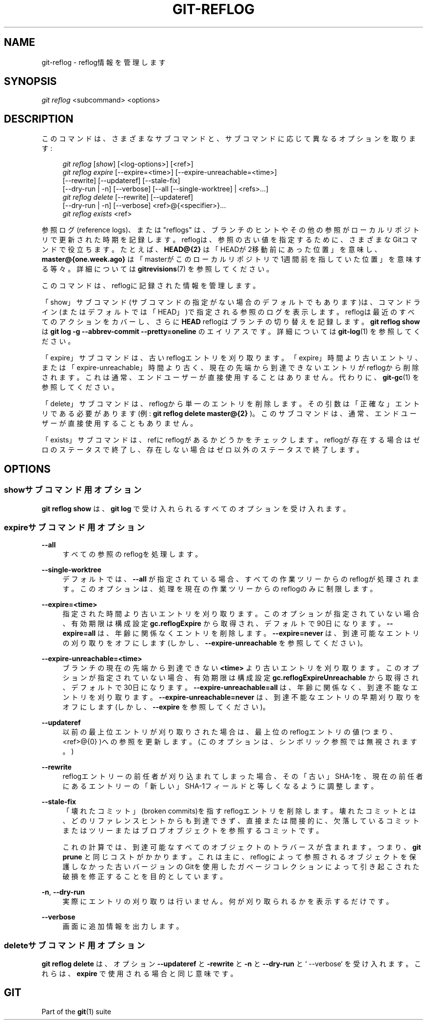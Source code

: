 '\" t
.\"     Title: git-reflog
.\"    Author: [FIXME: author] [see http://docbook.sf.net/el/author]
.\" Generator: DocBook XSL Stylesheets v1.79.1 <http://docbook.sf.net/>
.\"      Date: 12/10/2022
.\"    Manual: Git Manual
.\"    Source: Git 2.38.0.rc1.238.g4f4d434dc6.dirty
.\"  Language: English
.\"
.TH "GIT\-REFLOG" "1" "12/10/2022" "Git 2\&.38\&.0\&.rc1\&.238\&.g" "Git Manual"
.\" -----------------------------------------------------------------
.\" * Define some portability stuff
.\" -----------------------------------------------------------------
.\" ~~~~~~~~~~~~~~~~~~~~~~~~~~~~~~~~~~~~~~~~~~~~~~~~~~~~~~~~~~~~~~~~~
.\" http://bugs.debian.org/507673
.\" http://lists.gnu.org/archive/html/groff/2009-02/msg00013.html
.\" ~~~~~~~~~~~~~~~~~~~~~~~~~~~~~~~~~~~~~~~~~~~~~~~~~~~~~~~~~~~~~~~~~
.ie \n(.g .ds Aq \(aq
.el       .ds Aq '
.\" -----------------------------------------------------------------
.\" * set default formatting
.\" -----------------------------------------------------------------
.\" disable hyphenation
.nh
.\" disable justification (adjust text to left margin only)
.ad l
.\" -----------------------------------------------------------------
.\" * MAIN CONTENT STARTS HERE *
.\" -----------------------------------------------------------------
.SH "NAME"
git-reflog \- reflog情報を管理します
.SH "SYNOPSIS"
.sp
.nf
\fIgit reflog\fR <subcommand> <options>
.fi
.sp
.SH "DESCRIPTION"
.sp
このコマンドは、さまざまなサブコマンドと、サブコマンドに応じて異なるオプションを取ります:
.sp
.if n \{\
.RS 4
.\}
.nf
\fIgit reflog\fR [\fIshow\fR] [<log\-options>] [<ref>]
\fIgit reflog expire\fR [\-\-expire=<time>] [\-\-expire\-unreachable=<time>]
        [\-\-rewrite] [\-\-updateref] [\-\-stale\-fix]
        [\-\-dry\-run | \-n] [\-\-verbose] [\-\-all [\-\-single\-worktree] | <refs>\&...]
\fIgit reflog delete\fR [\-\-rewrite] [\-\-updateref]
        [\-\-dry\-run | \-n] [\-\-verbose] <ref>@{<specifier>}\&...
\fIgit reflog exists\fR <ref>
.fi
.if n \{\
.RE
.\}
.sp
.sp
参照ログ(reference logs)、または "reflogs" は、ブランチのヒントやその他の参照がローカルリポジトリで更新された時期を記録します。reflogは、参照の古い値を指定するために、さまざまなGitコマンドで役立ちます。 たとえば、 \fBHEAD@{2}\fR は「HEADが2移動前にあった位置」を意味し、 \fBmaster@{one\&.week\&.ago}\fR は「masterがこのローカルリポジトリで1週間前を指していた位置」を意味する等々。詳細については \fBgitrevisions\fR(7) を参照してください。
.sp
このコマンドは、reflogに記録された情報を管理します。
.sp
「show」サブコマンド(サブコマンドの指定がない場合のデフォルトでもあります)は、コマンドライン(またはデフォルトでは「HEAD」)で指定される参照のログを表示します。 reflogは最近のすべてのアクションをカバーし、さらに \fBHEAD\fR reflogはブランチの切り替えを記録します。 \fBgit reflog show\fR は \fBgit log \-g \-\-abbrev\-commit \-\-pretty=oneline\fR のエイリアスです。詳細については \fBgit-log\fR(1) を参照してください。
.sp
「expire」サブコマンドは、古いreflogエントリを刈り取ります。「expire」時間より古いエントリ、または「expire\-unreachable」時間より古く、現在の先端から到達できないエントリがreflogから削除されます。これは通常、エンドユーザーが直接使用することはありません。代わりに、 \fBgit-gc\fR(1) を参照してください。
.sp
「delete」サブコマンドは、reflogから単一のエントリを削除します。 その引数は「正確な」エントリである必要があります(例: \fBgit reflog delete master@{2}\fR )。 このサブコマンドは、通常、エンドユーザーが直接使用することもありません。
.sp
「exists」サブコマンドは、refにreflogがあるかどうかをチェックします。reflogが存在する場合はゼロのステータスで終了し、存在しない場合はゼロ以外のステータスで終了します。
.SH "OPTIONS"
.SS "showサブコマンド用オプション"
.sp
\fBgit reflog show\fR は、 \fBgit log\fR で受け入れられるすべてのオプションを受け入れます。
.SS "expireサブコマンド用オプション"
.PP
\fB\-\-all\fR
.RS 4
すべての参照のreflogを処理します。
.RE
.PP
\fB\-\-single\-worktree\fR
.RS 4
デフォルトでは、
\fB\-\-all\fR
が指定されている場合、すべての作業ツリーからのreflogが処理されます。 このオプションは、処理を現在の作業ツリーからのreflogのみに制限します。
.RE
.PP
\fB\-\-expire=<time>\fR
.RS 4
指定された時間より古いエントリを刈り取ります。このオプションが指定されていない場合、有効期限は構成設定
\fBgc\&.reflogExpire\fR
から取得され、デフォルトで90日になります。
\fB\-\-expire=all\fR
は、年齢に関係なくエントリを削除します。
\fB\-\-expire=never\fR
は、到達可能なエントリの刈り取りをオフにします(しかし、
\fB\-\-expire\-unreachable\fR
を参照してください)。
.RE
.PP
\fB\-\-expire\-unreachable=<time>\fR
.RS 4
ブランチの現在の先端から到達できない
\fB<time>\fR
より古いエントリを刈り取ります。このオプションが指定されていない場合、有効期限は構成設定
\fBgc\&.reflogExpireUnreachable\fR
から取得され、デフォルトで30日になります。
\fB\-\-expire\-unreachable=all\fR
は、年齢に関係なく、到達不能なエントリを刈り取ります。
\fB\-\-expire\-unreachable=never\fR
は、到達不能なエントリの早期刈り取りをオフにします(しかし、
\fB\-\-expire\fR
を参照してください)。
.RE
.PP
\fB\-\-updateref\fR
.RS 4
以前の最上位エントリが刈り取りされた場合は、最上位のreflogエントリの値(つまり、 <ref>@{0} )への参照を更新します。(このオプションは、シンボリック参照では無視されます。)
.RE
.PP
\fB\-\-rewrite\fR
.RS 4
reflogエントリーの前任者が刈り込まれてしまった場合、その「古い」SHA\-1を、現在の前任者にあるエントリーの「新しい」SHA\-1フィールドと等しくなるように調整します。
.RE
.PP
\fB\-\-stale\-fix\fR
.RS 4
「壊れたコミット」(broken commits)を指すreflogエントリを削除します。壊れたコミットとは、どのリファレンスヒントからも到達できず、直接または間接的に、欠落しているコミットまたはツリーまたはブロブオブジェクトを参照するコミットです。
.sp
これの計算では、到達可能なすべてのオブジェクトのトラバースが含まれます。つまり、
\fBgit prune\fR
と同じコストがかかります。これは主に、reflogによって参照されるオブジェクトを保護しなかった古いバージョンのGitを使用したガベージコレクションによって引き起こされた破損を修正することを目的としています。
.RE
.PP
\fB\-n\fR, \fB\-\-dry\-run\fR
.RS 4
実際にエントリの刈り取りは行いません。何が刈り取られるかを表示するだけです。
.RE
.PP
\fB\-\-verbose\fR
.RS 4
画面に追加情報を出力します。
.RE
.SS "deleteサブコマンド用オプション"
.sp
\fBgit reflog delete\fR は、オプション \fB\-\-updateref\fR と \fB\-rewrite\fR と \fB\-n\fR と \fB\-\-dry\-run\fR と` \-\-verbose` を受け入れます。これらは、 \fBexpire\fR で使用される場合と同じ意味です。
.SH "GIT"
.sp
Part of the \fBgit\fR(1) suite
